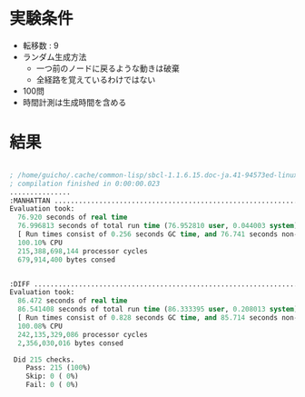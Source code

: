 
* 実験条件

+ 転移数 : 9
+ ランダム生成方法
  + 一つ前のノードに戻るような動きは破棄
  + 全経路を覚えているわけではない
+ 100問
+ 時間計測は生成時間を含める

* 結果

#+BEGIN_SRC cl

; /home/guicho/.cache/common-lisp/sbcl-1.1.6.15.doc-ja.41-94573ed-linux-x64/mnt/sda4/repos/aflab1/t/8puzzle/test-ASDF-TMP.fasl written
; compilation finished in 0:00:00.023
...............
:MANHATTAN ....................................................................................................
Evaluation took:
  76.920 seconds of real time
  76.996813 seconds of total run time (76.952810 user, 0.044003 system)
  [ Run times consist of 0.256 seconds GC time, and 76.741 seconds non-GC time. ]
  100.10% CPU
  215,388,698,144 processor cycles
  679,914,400 bytes consed
  

:DIFF ....................................................................................................
Evaluation took:
  86.472 seconds of real time
  86.541408 seconds of total run time (86.333395 user, 0.208013 system)
  [ Run times consist of 0.828 seconds GC time, and 85.714 seconds non-GC time. ]
  100.08% CPU
  242,135,329,086 processor cycles
  2,356,030,016 bytes consed
  
 Did 215 checks.
    Pass: 215 (100%)
    Skip: 0 ( 0%)
    Fail: 0 ( 0%)

#+END_SRC
